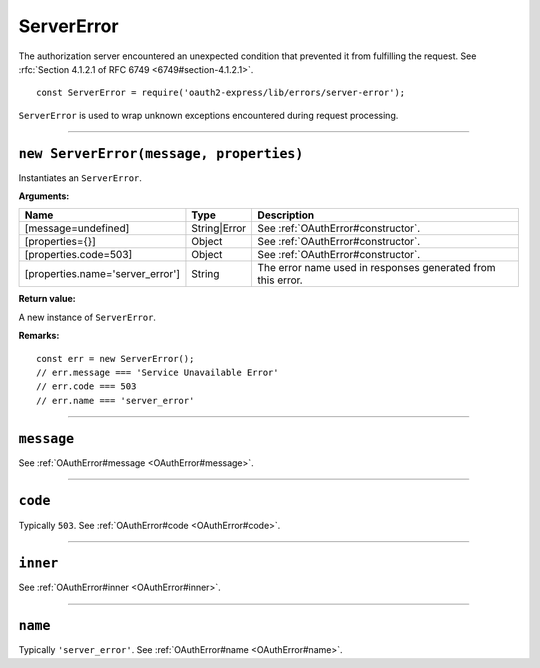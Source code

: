 =============
 ServerError
=============

The authorization server encountered an unexpected condition that prevented it from fulfilling the request. See :rfc:`Section 4.1.2.1 of RFC 6749 <6749#section-4.1.2.1>`.

::

  const ServerError = require('oauth2-express/lib/errors/server-error');

``ServerError`` is used to wrap unknown exceptions encountered during request processing.

--------

.. _ServerError#constructor:

``new ServerError(message, properties)``
========================================

Instantiates an ``ServerError``.

**Arguments:**

+----------------------------------+--------------+-------------------------------------------------------------+
| Name                             | Type         | Description                                                 |
+==================================+==============+=============================================================+
| [message=undefined]              | String|Error | See :ref:`OAuthError#constructor`.                          |
+----------------------------------+--------------+-------------------------------------------------------------+
| [properties={}]                  | Object       | See :ref:`OAuthError#constructor`.                          |
+----------------------------------+--------------+-------------------------------------------------------------+
| [properties.code=503]            | Object       | See :ref:`OAuthError#constructor`.                          |
+----------------------------------+--------------+-------------------------------------------------------------+
| [properties.name='server_error'] | String       | The error name used in responses generated from this error. |
+----------------------------------+--------------+-------------------------------------------------------------+

**Return value:**

A new instance of ``ServerError``.

**Remarks:**

::

  const err = new ServerError();
  // err.message === 'Service Unavailable Error'
  // err.code === 503
  // err.name === 'server_error'

--------

.. _ServerError#message:

``message``
===========

See :ref:`OAuthError#message <OAuthError#message>`.

--------

.. _ServerError#code:

``code``
========

Typically ``503``. See :ref:`OAuthError#code <OAuthError#code>`.

--------

.. _ServerError#inner:

``inner``
=========

See :ref:`OAuthError#inner <OAuthError#inner>`.

--------

.. _ServerError#name:

``name``
========

Typically ``'server_error'``. See :ref:`OAuthError#name <OAuthError#name>`.

